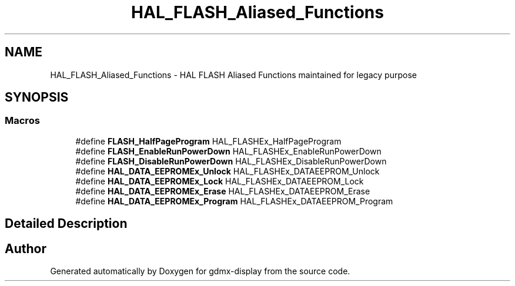 .TH "HAL_FLASH_Aliased_Functions" 3 "Mon May 24 2021" "gdmx-display" \" -*- nroff -*-
.ad l
.nh
.SH NAME
HAL_FLASH_Aliased_Functions \- HAL FLASH Aliased Functions maintained for legacy purpose
.SH SYNOPSIS
.br
.PP
.SS "Macros"

.in +1c
.ti -1c
.RI "#define \fBFLASH_HalfPageProgram\fP   HAL_FLASHEx_HalfPageProgram"
.br
.ti -1c
.RI "#define \fBFLASH_EnableRunPowerDown\fP   HAL_FLASHEx_EnableRunPowerDown"
.br
.ti -1c
.RI "#define \fBFLASH_DisableRunPowerDown\fP   HAL_FLASHEx_DisableRunPowerDown"
.br
.ti -1c
.RI "#define \fBHAL_DATA_EEPROMEx_Unlock\fP   HAL_FLASHEx_DATAEEPROM_Unlock"
.br
.ti -1c
.RI "#define \fBHAL_DATA_EEPROMEx_Lock\fP   HAL_FLASHEx_DATAEEPROM_Lock"
.br
.ti -1c
.RI "#define \fBHAL_DATA_EEPROMEx_Erase\fP   HAL_FLASHEx_DATAEEPROM_Erase"
.br
.ti -1c
.RI "#define \fBHAL_DATA_EEPROMEx_Program\fP   HAL_FLASHEx_DATAEEPROM_Program"
.br
.in -1c
.SH "Detailed Description"
.PP 

.SH "Author"
.PP 
Generated automatically by Doxygen for gdmx-display from the source code\&.
